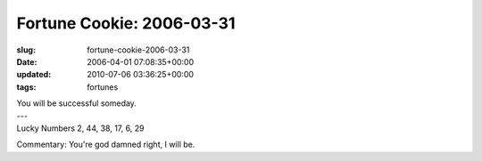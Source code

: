 Fortune Cookie: 2006-03-31
==========================

:slug: fortune-cookie-2006-03-31
:date: 2006-04-01 07:08:35+00:00
:updated: 2010-07-06 03:36:25+00:00
:tags: fortunes

.. container:: u-text-center

    | You will be successful someday.
    | ---
    | Lucky Numbers 2, 44, 38, 17, 6, 29

Commentary: You're god damned right, I will be.
